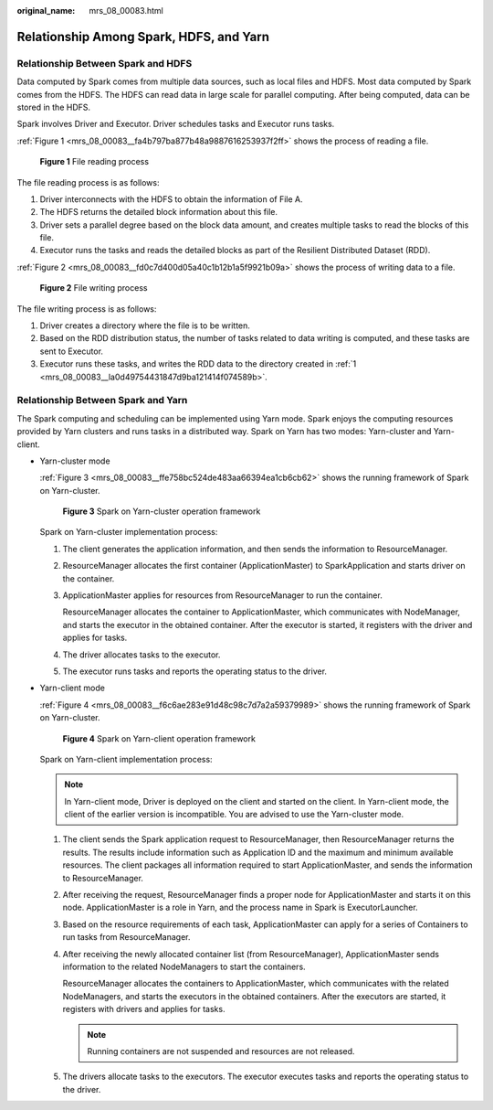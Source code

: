 :original_name: mrs_08_00083.html

.. _mrs_08_00083:

Relationship Among Spark, HDFS, and Yarn
========================================

Relationship Between Spark and HDFS
-----------------------------------

Data computed by Spark comes from multiple data sources, such as local files and HDFS. Most data computed by Spark comes from the HDFS. The HDFS can read data in large scale for parallel computing. After being computed, data can be stored in the HDFS.

Spark involves Driver and Executor. Driver schedules tasks and Executor runs tasks.

:ref:`Figure 1 <mrs_08_00083__fa4b797ba877b48a9887616253937f2ff>` shows the process of reading a file.

.. _mrs_08_00083__fa4b797ba877b48a9887616253937f2ff:

.. figure:: /_static/images/en-us_image_0000001296270798.png
   :alt: **Figure 1** File reading process

   **Figure 1** File reading process

The file reading process is as follows:

#. Driver interconnects with the HDFS to obtain the information of File A.
#. The HDFS returns the detailed block information about this file.
#. Driver sets a parallel degree based on the block data amount, and creates multiple tasks to read the blocks of this file.
#. Executor runs the tasks and reads the detailed blocks as part of the Resilient Distributed Dataset (RDD).

:ref:`Figure 2 <mrs_08_00083__fd0c7d400d05a40c1b12b1a5f9921b09a>` shows the process of writing data to a file.

.. _mrs_08_00083__fd0c7d400d05a40c1b12b1a5f9921b09a:

.. figure:: /_static/images/en-us_image_0000001349390629.png
   :alt: **Figure 2** File writing process

   **Figure 2** File writing process

The file writing process is as follows:

#. .. _mrs_08_00083__la0d49754431847d9ba121414f074589b:

   Driver creates a directory where the file is to be written.

#. Based on the RDD distribution status, the number of tasks related to data writing is computed, and these tasks are sent to Executor.

#. Executor runs these tasks, and writes the RDD data to the directory created in :ref:`1 <mrs_08_00083__la0d49754431847d9ba121414f074589b>`.

Relationship Between Spark and Yarn
-----------------------------------

The Spark computing and scheduling can be implemented using Yarn mode. Spark enjoys the computing resources provided by Yarn clusters and runs tasks in a distributed way. Spark on Yarn has two modes: Yarn-cluster and Yarn-client.

-  Yarn-cluster mode

   :ref:`Figure 3 <mrs_08_00083__ffe758bc524de483aa66394ea1cb6cb62>` shows the running framework of Spark on Yarn-cluster.

   .. _mrs_08_00083__ffe758bc524de483aa66394ea1cb6cb62:

   .. figure:: /_static/images/en-us_image_0000001296590618.png
      :alt: **Figure 3** Spark on Yarn-cluster operation framework

      **Figure 3** Spark on Yarn-cluster operation framework

   Spark on Yarn-cluster implementation process:

   #. The client generates the application information, and then sends the information to ResourceManager.

   #. ResourceManager allocates the first container (ApplicationMaster) to SparkApplication and starts driver on the container.

   #. ApplicationMaster applies for resources from ResourceManager to run the container.

      ResourceManager allocates the container to ApplicationMaster, which communicates with NodeManager, and starts the executor in the obtained container. After the executor is started, it registers with the driver and applies for tasks.

   #. The driver allocates tasks to the executor.

   #. The executor runs tasks and reports the operating status to the driver.

-  Yarn-client mode

   :ref:`Figure 4 <mrs_08_00083__f6c6ae283e91d48c98c7d7a2a59379989>` shows the running framework of Spark on Yarn-cluster.

   .. _mrs_08_00083__f6c6ae283e91d48c98c7d7a2a59379989:

   .. figure:: /_static/images/en-us_image_0000001296430766.png
      :alt: **Figure 4** Spark on Yarn-client operation framework

      **Figure 4** Spark on Yarn-client operation framework

   Spark on Yarn-client implementation process:

   .. note::

      In Yarn-client mode, Driver is deployed on the client and started on the client. In Yarn-client mode, the client of the earlier version is incompatible. You are advised to use the Yarn-cluster mode.

   #. The client sends the Spark application request to ResourceManager, then ResourceManager returns the results. The results include information such as Application ID and the maximum and minimum available resources. The client packages all information required to start ApplicationMaster, and sends the information to ResourceManager.

   #. After receiving the request, ResourceManager finds a proper node for ApplicationMaster and starts it on this node. ApplicationMaster is a role in Yarn, and the process name in Spark is ExecutorLauncher.

   #. Based on the resource requirements of each task, ApplicationMaster can apply for a series of Containers to run tasks from ResourceManager.

   #. After receiving the newly allocated container list (from ResourceManager), ApplicationMaster sends information to the related NodeManagers to start the containers.

      ResourceManager allocates the containers to ApplicationMaster, which communicates with the related NodeManagers, and starts the executors in the obtained containers. After the executors are started, it registers with drivers and applies for tasks.

      .. note::

         Running containers are not suspended and resources are not released.

   #. The drivers allocate tasks to the executors. The executor executes tasks and reports the operating status to the driver.
